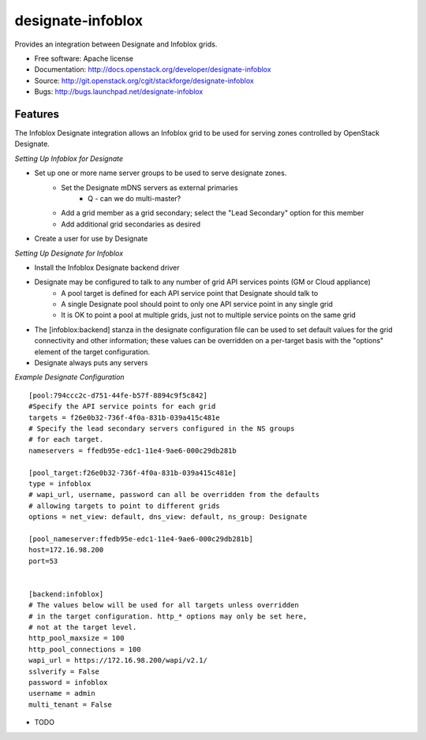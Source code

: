 ===============================
designate-infoblox
===============================

Provides an integration between Designate and Infoblox grids.

* Free software: Apache license
* Documentation: http://docs.openstack.org/developer/designate-infoblox
* Source: http://git.openstack.org/cgit/stackforge/designate-infoblox
* Bugs: http://bugs.launchpad.net/designate-infoblox

Features
--------

The Infoblox Designate integration allows an Infoblox grid to be used for serving zones controlled by OpenStack Designate.

*Setting Up Infoblox for Designate*

* Set up one or more name server groups to be used to serve designate zones.
     * Set the Designate mDNS servers as external primaries
               * Q - can we do multi-master?
     * Add a grid member as a grid secondary; select the "Lead Secondary" option for this member
     * Add additional grid secondaries as desired
* Create a user for use by Designate

*Setting Up Designate for Infoblox*

* Install the Infoblox Designate backend driver
* Designate may be configured to talk to any number of grid API services points (GM or Cloud appliance)
     * A pool target is defined for each API service point that Designate should talk to
     * A single Designate pool should point to only one API service point in any single grid
     * It is OK to point a pool at multiple grids, just not to multiple service points on the same grid
* The [infoblox:backend] stanza in the designate configuration file can be used to set default values for the grid connectivity and other information; these values can be overridden on a per-target basis with the "options" element of the target configuration.
* Designate always puts any servers 


*Example Designate Configuration*

::

 [pool:794ccc2c-d751-44fe-b57f-8894c9f5c842]
 #Specify the API service points for each grid
 targets = f26e0b32-736f-4f0a-831b-039a415c481e
 # Specify the lead secondary servers configured in the NS groups
 # for each target.
 nameservers = ffedb95e-edc1-11e4-9ae6-000c29db281b

 [pool_target:f26e0b32-736f-4f0a-831b-039a415c481e]
 type = infoblox
 # wapi_url, username, password can all be overridden from the defaults
 # allowing targets to point to different grids
 options = net_view: default, dns_view: default, ns_group: Designate

 [pool_nameserver:ffedb95e-edc1-11e4-9ae6-000c29db281b]
 host=172.16.98.200
 port=53


 [backend:infoblox]
 # The values below will be used for all targets unless overridden
 # in the target configuration. http_* options may only be set here,
 # not at the target level.
 http_pool_maxsize = 100
 http_pool_connections = 100
 wapi_url = https://172.16.98.200/wapi/v2.1/
 sslverify = False
 password = infoblox
 username = admin
 multi_tenant = False

* TODO
